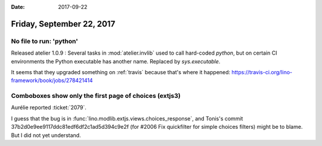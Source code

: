 :date: 2017-09-22

==========================
Friday, September 22, 2017
==========================

No file to run: 'python'
========================

Released atelier 1.0.9 : Several tasks in :mod:`atelier.invlib` used
to call hard-coded `python`, but on certain CI environments the Python
executable has another name. Replaced by `sys.executable`.

It seems that they upgraded something on :ref:`travis` because that's
where it happened:
https://travis-ci.org/lino-framework/book/jobs/278421414



Comboboxes show only the first page of choices (extjs3)
=======================================================

Aurélie reported :ticket:`2079`.

I guess that the bug is in
:func:`lino.modlib.extjs.views.choices_response`,
and Tonis's commit 
37b2d0e9ee9117ddc81edf6df2c1ad5d394c9e2f
(for #2006 Fix quickfilter for simple choices filters)
might be to blame. But I did not yet understand.

